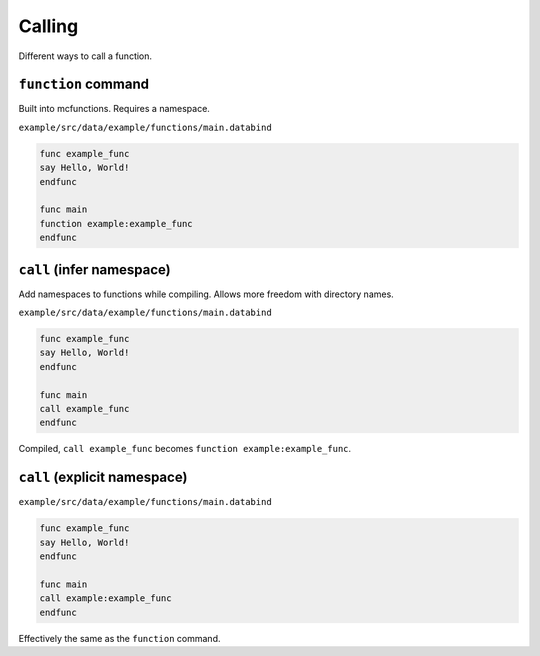 Calling
=======

Different ways to call a function.

``function`` command
--------------------

Built into mcfunctions. Requires a namespace.

``example/src/data/example/functions/main.databind``

.. code-block:: databind

   func example_func
   say Hello, World!
   endfunc

   func main
   function example:example_func
   endfunc

``call`` (infer namespace)
---------------------------

Add namespaces to functions while compiling.
Allows more freedom with directory names.

``example/src/data/example/functions/main.databind``

.. code-block:: databind

   func example_func
   say Hello, World!
   endfunc

   func main
   call example_func
   endfunc

Compiled, ``call example_func`` becomes ``function example:example_func``.

``call`` (explicit namespace)
------------------------------

``example/src/data/example/functions/main.databind``

.. code-block:: databind

   func example_func
   say Hello, World!
   endfunc

   func main
   call example:example_func
   endfunc

Effectively the same as the ``function`` command.
